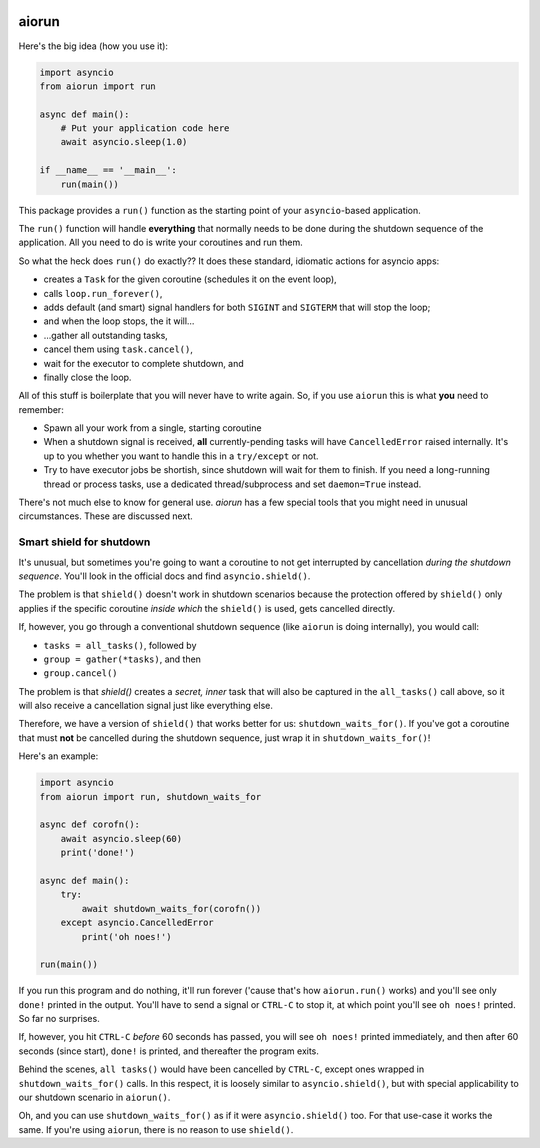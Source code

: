 .. image:: https://travis-ci.org/cjrh/aiorun.svg?branch=master
    :target: https://travis-ci.org/cjrh/aiorun

.. image:: https://coveralls.io/repos/github/cjrh/aiorun/badge.svg?branch=master
    :target: https://coveralls.io/github/cjrh/aiorun?branch=master

.. image:: https://img.shields.io/pypi/pyversions/aiorun.svg
    :target: https://pypi.python.org/pypi/aiorun

.. image:: https://img.shields.io/github/tag/cjrh/aiorun.svg
    :target: https://img.shields.io/github/tag/cjrh/aiorun.svg

.. image:: https://img.shields.io/badge/install-pip%20install%20aiorun-ff69b4.svg
    :target: https://img.shields.io/badge/install-pip%20install%20aiorun-ff69b4.svg

.. image:: https://img.shields.io/pypi/v/aiorun.svg
    :target: https://img.shields.io/pypi/v/aiorun.svg

.. image:: https://img.shields.io/badge/calver-YYYY.MM.MINOR-22bfda.svg
    :target: http://calver.org/


aiorun
======================

Here's the big idea (how you use it):

.. code-block:: python

   import asyncio
   from aiorun import run

   async def main():
       # Put your application code here
       await asyncio.sleep(1.0)

   if __name__ == '__main__':
       run(main())

This package provides a ``run()`` function as the starting point
of your ``asyncio``-based application.

The ``run()`` function will handle **everything** that normally needs
to be done during the shutdown sequence of the application.  All you
need to do is write your coroutines and run them.

So what the heck does ``run()`` do exactly?? It does these standard,
idiomatic actions for asyncio apps:

- creates a ``Task`` for the given coroutine (schedules it on the
  event loop),
- calls ``loop.run_forever()``,
- adds default (and smart) signal handlers for both ``SIGINT``
  and ``SIGTERM`` that will stop the loop;
- and when the loop stops, the it will...
- ...gather all outstanding tasks,
- cancel them using ``task.cancel()``,
- wait for the executor to complete shutdown, and
- finally close the loop.

All of this stuff is boilerplate that you will never have to write
again. So, if you use ``aiorun`` this is what **you** need to remember:

- Spawn all your work from a single, starting coroutine
- When a shutdown signal is received, **all** currently-pending tasks
  will have ``CancelledError`` raised internally. It's up to you whether
  you want to handle this in a ``try/except`` or not.
- Try to have executor jobs be shortish, since shutdown will wait for them
  to finish. If you need a long-running thread or process tasks, use
  a dedicated thread/subprocess and set ``daemon=True`` instead.

There's not much else to know for general use. `aiorun` has a few special
tools that you might need in unusual circumstances. These are discussed
next.

Smart shield for shutdown
-------------------------

It's unusual, but sometimes you're going to want a coroutine to not get
interrupted by cancellation *during the shutdown sequence*. You'll look in
the official docs and find ``asyncio.shield()``.

The problem is that ``shield()`` doesn't work in shutdown scenarios because
the protection offered by ``shield()`` only applies if the specific coroutine
*inside which* the ``shield()`` is used, gets cancelled directly.

If, however, you go through a conventional shutdown sequence (like ``aiorun``
is doing internally), you would call:

- ``tasks = all_tasks()``, followed by
- ``group = gather(*tasks)``, and then
- ``group.cancel()``

The problem is that `shield()` creates a *secret, inner*
task that will also be captured in the ``all_tasks()`` call above, so it
will also receive a cancellation signal just like everything else.

Therefore, we have a version of ``shield()`` that works better for us:
``shutdown_waits_for()``. If you've got a coroutine that must **not** be
cancelled during the shutdown sequence, just wrap it in
``shutdown_waits_for()``!

Here's an example:

.. code-block:: python

    import asyncio
    from aiorun import run, shutdown_waits_for

    async def corofn():
        await asyncio.sleep(60)
        print('done!')

    async def main():
        try:
            await shutdown_waits_for(corofn())
        except asyncio.CancelledError
            print('oh noes!')

    run(main())

If you run this program and do nothing, it'll run forever ('cause that's
how ``aiorun.run()`` works) and you'll see only ``done!`` printed in the output.
You'll have to send a signal or ``CTRL-C`` to stop it, at which point
you'll see ``oh noes!`` printed. So far no surprises.

If, however, you hit ``CTRL-C`` *before* 60 seconds has passed, you will see
``oh noes!`` printed immediately, and then after 60 seconds (since start),
``done!`` is printed, and thereafter the program exits.

Behind the scenes, ``all tasks()`` would have been cancelled by ``CTRL-C``,
except ones wrapped in ``shutdown_waits_for()`` calls.  In this respect, it
is loosely similar to ``asyncio.shield()``, but with special applicability
to our shutdown scenario in ``aiorun()``.

Oh, and you can use ``shutdown_waits_for()`` as if it were ``asyncio.shield()``
too. For that use-case it works the same.  If you're using ``aiorun``, there
is no reason to use ``shield()``.
